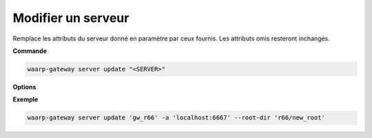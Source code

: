 ===================
Modifier un serveur
===================

.. program:: waarp-gateway server update

Remplace les attributs du serveur donné en paramètre par ceux fournis.
Les attributs omis resteront inchangés.

**Commande**

.. code-block:: shell

   waarp-gateway server update "<SERVER>"

**Options**

.. option:: <SERVER>

   Le nom du serveur local à modifier.

.. option:: -n <NAME>, --name=<NAME>

   Le nom du serveur. Doit être unique.

.. option:: -p <PROTO>, --protocol=<PROTO>

   Le protocole utilisé par le serveur.

.. option:: -a <ADDRESS>, --address=<ADDRESS>

   L'adresse du serveur (au format [adresse:port]).

.. option:: --root-dir=<ROOT_DIR>

   Le dossier racine du serveur. Peut être un chemin relatif à la racine de la
   Waarp Gateway, ou bien absolu.

.. option:: --receive-dir=<RECV_DIR>

   Le dossier de réception du serveur. Les fichiers reçus sur le serveur seront
   déposés dans ce dossier (sauf si la règle de transfert supplante ce dossier
   avec son propre dossier local). Peut être un chemin relatif au ``root-dir``
   du serveur, ou bien absolu.

.. option:: --send-dir=<SEND_DIR>

   Le dossier d'envoi du serveur. Les fichiers téléchargés depuis le serveur
   seront récupérés dans ce dossier (sauf si la règle de transfert supplante ce
   dossier avec son propre dossier local). Peut être un chemin relatif au
   ``root-dir`` du serveur, ou bien absolu.

.. option:: --tmp-dir=<TMP_DIR>

   Le dossier de réception temporaire du serveur. Les fichiers en cours de
   réception par le serveur seront écrits dans ce dossier pour la durée du
   transfert (sauf si la règle de transfert supplante ce dossier avec son propre
   dossier temporaire local) avant d'être déposés dans le dossier de réception
   une fois le transfert terminé. Peut être un chemin relatif au ``root-dir``
   du serveur, ou bien absolu.

.. option:: -r <ROOT>, --root=<ROOT>

   .. deprecated:: 0.5.0

      Remplacé par l'option ``--root-dir``.

   Le dossier racine du serveur. Peut être un chemin relatif ou absolu. Si
   le chemin est relatif, il sera relatif à la racine de Waarp Gateway renseignée
   dans le fichier de configuration.

.. option:: -c <KEY:VAL>, --config=<KEY:VAL>

   La configuration protocolaire du serveur. Répéter pour chaque paramètre de la
   configuration. Les options de la configuration varient en fonction du protocole
   utilisé (voir :ref:`configuration protocolaire <reference-proto-config>` pour
   plus de détails).

.. option:: -i <IN_DIR>, --in=<IN_DIR>

   .. deprecated:: 0.5.0

      Remplacé par l'option ``--receive-dir``.

   Le dossier de réception du serveur. Peut être un chemin relatif ou absolu. Si
   le chemin est relatif, il sera relatif à la racine du serveur.

.. option:: -o <OUT_DIR>, --out=<OUT_DIR>

   .. deprecated:: 0.5.0

      Remplacé par l'option ``--send-dir``.

   Le dossier d'envoi du serveur. Peut être un chemin relatif ou absolu. Si
   le chemin est relatif, il sera relatif à la racine du serveur.

.. option:: -w <WORK_DIR>, --work=<WORK_DIR>

   .. deprecated:: 0.5.0

      Remplacé par l'option ``--tmp-dir``.

   Le dossier temporaire du serveur. Peut être un chemin relatif ou absolu. Si
   le chemin est relatif, il sera relatif à la racine du serveur.

**Exemple**

.. code-block:: shell

   waarp-gateway server update 'gw_r66' -a 'localhost:6667' --root-dir 'r66/new_root'
